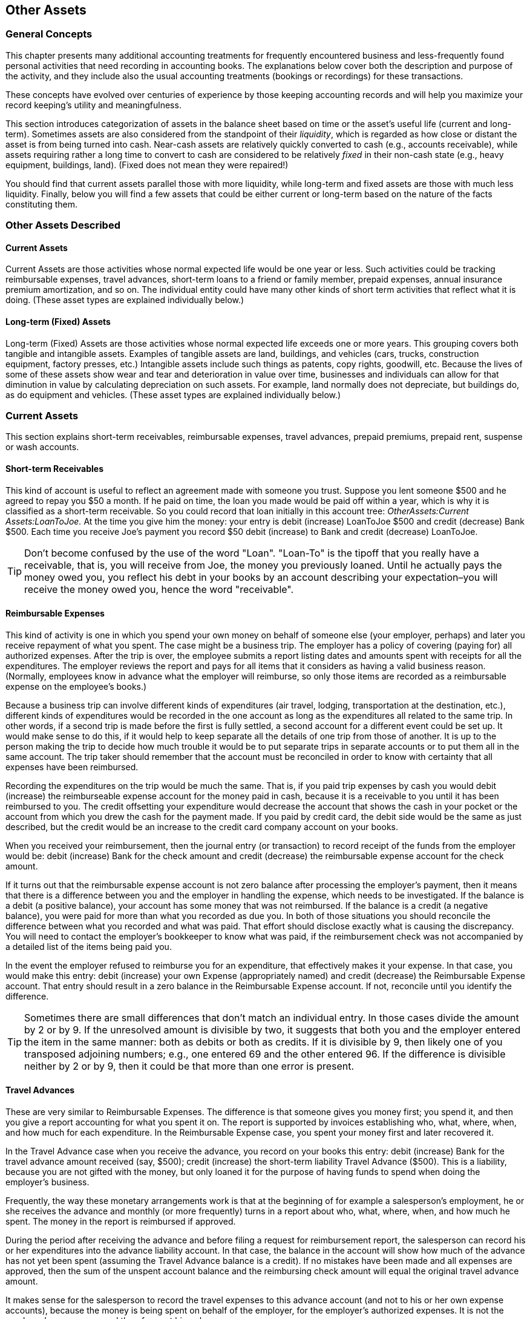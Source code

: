 [[chapter_other_assets]]

== Other Assets

[[accts-oa1]]

=== General Concepts

This chapter presents many additional accounting treatments for
frequently encountered business and less-frequently found personal activities
that need recording in accounting books. The explanations below cover both the
description and purpose of the activity, and they include also the usual
accounting treatments (bookings or recordings) for these transactions.

These concepts have evolved over centuries of experience by those
keeping accounting records and will help you maximize your record keeping&rsquo;s
utility and meaningfulness.

This section introduces categorization of assets in the balance sheet
based on time or the asset&rsquo;s useful life (current and long-term). Sometimes
assets are also considered from the standpoint of their __liquidity__, which is regarded as how close or distant the asset is from
being turned into cash. Near-cash assets are relatively quickly converted
to cash (e.g., accounts receivable), while assets requiring rather a long
time to convert to cash are considered to be relatively __fixed__ in their non-cash state (e.g., heavy equipment, buildings, land).
(Fixed does not mean they were repaired!)

You should find that current assets parallel those with more liquidity,
while long-term and fixed assets are those with much less liquidity. Finally,
below you will find a few assets that could be either current or long-term
based on the nature of the facts constituting them.

[[accts-oa2]]

=== Other Assets Described

[[accts-oa3]]

==== Current Assets

Current Assets are those activities whose
normal expected life would be one year or less. Such activities could
be tracking reimbursable expenses, travel advances, short-term loans
to a friend or family member, prepaid expenses, annual insurance
premium amortization, and so on. The individual entity could have
many other kinds of short term activities that reflect what it is
doing. (These asset types are explained individually below.)


[[accts-oa4]]

==== Long-term (Fixed) Assets

Long-term (Fixed) Assets are those
activities whose normal expected life exceeds one or more years. This
grouping covers both tangible and intangible assets. Examples of
tangible assets are land, buildings, and vehicles (cars, trucks,
construction equipment, factory presses, etc.) Intangible assets
include such things as patents, copy rights, goodwill, etc. Because
the lives of some of these assets show wear and tear and deterioration
in value over time, businesses and individuals can allow for that
diminution in value by calculating depreciation on such assets. For
example, land normally does not depreciate, but buildings do, as do
equipment and vehicles. (These asset types are explained individually
below.)

[[accts-oa5]]

=== Current Assets

This section explains short-term receivables, reimbursable expenses,
travel advances, prepaid premiums, prepaid rent, suspense or wash accounts.


[[accts-oa6]]

==== Short-term Receivables

This kind of account
is useful to reflect an agreement made with someone you trust.
Suppose you lent someone $500 and he agreed to repay you $50 a month.
If he paid on time, the loan you made would be paid off within a year,
which is why it is classified as a short-term receivable. So you
could record that loan initially in this account tree: __OtherAssets:Current Assets:LoanToJoe.__
At the time you give him the money: your
entry is debit (increase) LoanToJoe $500 and credit (decrease) Bank
$500. Each time you receive Joe&rsquo;s payment you record $50 debit
(increase) to Bank and credit (decrease) LoanToJoe.


[TIP]
====
Don&rsquo;t become confused by the use of the word "Loan".
"Loan-To" is the tipoff that you really have a receivable, that is,
you will receive from Joe, the money you previously loaned. Until he
actually pays the money owed you, you reflect his debt in your books
by an account describing your expectation–you will receive the
money owed you, hence the word "receivable".

====

[[accts-oa7]]

==== Reimbursable Expenses

This kind of activity
is one in which you spend your own money on behalf of someone else
(your employer, perhaps) and later you receive repayment of what you
spent. The case might be a business trip. The employer has a policy
of covering (paying for) all authorized expenses. After the
trip is over, the employee submits a report listing dates and amounts
spent with receipts for all the expenditures. The employer reviews
the report and pays for all items that it considers as having a valid business reason.
(Normally, employees know in advance what the employer will
reimburse, so only those items are recorded as a reimbursable expense
on the employee&rsquo;s books.)

Because a business trip can involve different kinds of expenditures
(air travel, lodging, transportation at the destination, etc.),
different kinds of expenditures would be recorded in the one account
as long as the expenditures all related to the same trip. In other
words, if a second trip is made before the first is fully settled, a
second account for a different event could be set up. It would make
sense to do this, if it would help to keep separate all the details of
one trip from those of another. It is up to the person making the
trip to decide how much trouble it would be to put separate trips in
separate accounts or to put them all in the same account. The trip
taker should remember that the account must be reconciled in order to
know with certainty that all expenses have been reimbursed.

Recording the expenditures on the trip would be much the same.
That is, if you paid trip expenses by cash you would debit (increase) the
reimburseable expense account for the money paid in cash, because it
is a receivable to you until it has been reimbursed to you. The credit
offsetting your expenditure would decrease the account that shows the
cash in your pocket or the account from which you drew the cash for
the payment made. If you paid by credit card, the debit side would be
the same as just described, but the credit would be an increase to the
credit card company account on your books.

When you received your reimbursement, then the journal entry (or
transaction) to record receipt of the funds from the employer would be:
debit (increase) Bank for the check amount and credit (decrease) the
reimbursable expense account for the check amount.

If it turns out that the reimbursable expense account is not
zero balance after processing the employer&rsquo;s payment, then it means that
there is a difference between you and the employer in handling the expense,
which needs to be investigated. If the balance is a debit
(a positive balance), your account has some money that was not reimbursed.
If the balance is a credit (a negative balance), you were paid for more
than what you recorded as due you. In both of those situations you should
reconcile the difference between what you recorded and what was paid.
That effort should disclose exactly what is causing the discrepancy.
You will need to contact the employer&rsquo;s bookkeeper to know what was paid,
if the reimbursement check was not accompanied by a detailed list of the
items being paid you.

In the event the employer refused to reimburse you for an
expenditure, that effectively makes it your expense. In that case, you
would make this entry: debit (increase) your own Expense
(appropriately named) and credit (decrease) the Reimbursable Expense
account. That entry should result in a zero balance in the
Reimbursable Expense account. If not, reconcile until you identify
the difference.


[TIP]
====
Sometimes there are small differences that don&rsquo;t match an
individual entry. In those cases divide the amount by 2 or by 9. If
the unresolved amount is divisible by two, it suggests that both you
and the employer entered the item in the same manner: both as debits
or both as credits. If it is divisible by 9, then likely one of you
transposed adjoining numbers; e.g., one entered 69 and the other
entered 96. If the difference is divisible neither by 2 or by 9, then
it could be that more than one error is present.

====

[[accts-oa8]]

==== Travel Advances

These are very similar to
Reimbursable Expenses. The difference is that someone gives you
money first; you spend it, and then you give a report accounting for
what you spent it on. The report is supported by invoices establishing
who, what, where, when, and how much for each expenditure. In the
Reimbursable Expense case, you spent your money first and later
recovered it.

In the Travel Advance case when you receive the advance, you
record on your books this entry: debit (increase) Bank for the travel
advance amount received (say, $500); credit (increase) the short-term
liability Travel Advance ($500). This is a liability, because
you are not gifted with the money, but only loaned it for the purpose
of having funds to spend when doing the employer&rsquo;s business.

Frequently, the way these monetary arrangements work is that at
the beginning of for example a salesperson&rsquo;s employment, he or she receives the advance
and monthly (or more frequently) turns in a report about who, what,
where, when, and how much he spent. The money in the report is
reimbursed if approved.


During the period after receiving the advance and before filing
a request for reimbursement report, the salesperson can record his or her expenditures into
the advance liability account. In that case, the balance
in the account will show how much of the advance has not yet been spent
(assuming the Travel Advance balance is a credit). If no mistakes have
been made and all expenses are approved, then the sum of the unspent
account balance and the reimbursing check amount will equal the original
travel advance amount.

It makes sense for the salesperson to record the travel expenses to this advance account (and
not to his or her own expense accounts), because the money is being spent
on behalf of the employer, for the employer&rsquo;s authorized expenses. It
is not the employee&rsquo;s own money, and therefore not his or her own expense.


When the salesperson receives the report reimbursement (say, $350), he or she debits
(increases) Bank, and credits (increases) again the Travel Advance
liability account, assuming that previously he or she had been recording
expenditures to the travel advance account. Tracking activity in this
manner causes the account to always show the amount that is owed the
employer.

See <<accts-oa7>> above for what to do if
the employer does not accept an item the employee put on the travel
advance reimbursement request report. The difference resolution effort
is essentially the same for both types of accounts.

[[accts-oa9]]

==== Prepaid Premiums or Prepaid Rent

Some types of
expenses are usually billed as semi-annual or annual amounts. For
example, the insurance industry will bill home insurance annually,
while car insurance premiums can be annual or semi-annual. For those
that pay an amount that covers several months or a full year, the
proper accounting treatment is to reflect in each accounting period
the amount that expresses the benefit applying to that period.

In the case of someone who pays a full-year&rsquo;s insurance premium
at the beginning of the insurance period, the entry to record this is
debit (increase) Prepaid Insurance Premium for say, $1,200, and credit
(decrease) Bank for $1,200.

Then a monthly recurring journal entry (scheduled transaction)
is created that debits (increases) Insurance Expense $100 and credits
(decreases) Prepaid Insurance Premium $100. This technique spreads
the cost over the periods that receive the insurance coverage benefit.
Businesses following generally accepted accounting practices would
normally use this technique, especially if they had to present
financial statements to banks or other lenders. Whether individuals do
depends on the person and how concerned they are to match cost with
benefit across time periods. Another factor influencing use of this
technique would be the number of such situations the person encounters.
It is relatively easy to remember one or two, but more difficult if
having to manage 10 to 20. You would set up as many or as few as proved
useful and important to you.

[[accts-oa10]]

==== Suspense or Wash Accounts

The purpose of
these accounts is to provide a device to track "change of mind" situations.
The objective of these accounts is to provide a temporary location to
record charges and credits that are not to be included permanently in
your books of record. When the transactions reflected in these accounts
have been fully completed, Wash/Suspense accounts will normally carry
a zero balance.

For example, say in the grocery store you see canned vegetables on sale,
so you buy 6 cans at $1 per can. Say that the total purchases were $50.
When you come home and are putting things in the cupboard you discover
you already had 12 cans. You decide to return the 6 you just bought.
Some persons in this situation would charge (increase) the whole bill
to Grocery Expense; and when they returned the cans, they would credit
(decrease) Grocery Expense. That is one way of handling that. The effect
of this method is to leave recorded on your books the cost of items that
you really did not purchase from a permanent standpoint. It is only
when the items have actually been returned and the vendor&rsquo;s return
receipt has also been recorded that the distortion this method generates
will then be removed.

Actually, there are several treatments, depending on when and how
the original transaction was booked/recorded and when you decided to
return the items purchased. Basically, did you change your mind before
you recorded the transaction or after doing so?

If you decided to return the items after recording the purchase
transaction, you may originally have charged Grocery Expense for the full
amount ($50) of all items. In that scenario, what you kept and the amount of
the items to be returned were grouped into one account. You could edit the
original transaction and restate the amount charged to the Grocery Expense
account to be the difference ($44) between the total paid ($50) for groceries
and the value of the items to be returned. That leaves the returned-item
value as the amount ($6) you should record to the Suspense account.

Obviously, if you decided to return items before you recorded your
purchase, then you would book the original entry as a charge to Grocery
Expense for the amount kept ($44) and as a charge to Suspense for the
amount returned ($6). The off-setting credit ($50) to cash or credit
card is not affected by these treatments.

When there are several persons shopping and at different vendors,
there can be a case where there are several returns happening at once
and in overlapping time frames. In that case the Wash Account is
charged (increased) at time of changing the mind, and either Bank or
Credit Card is credited. When the return occurs, the reverse happens:
Bank or Credit Card is debited for the cash value of the returned items
and the Wash/Suspense Account is credited in the same amount.

If the wash account has a non-zero balance, scanning the debit
and credit entries in the account will show the non-matched items.
That is, debits not matched by offsetting credits indicate items
intended to be returned but not actually returned yet. The reverse
(credits not matched by offsetting debits) indicates that returns were
made but the original charge was not recorded in the Wash Account.

These differences can be cleared up by returning unreturned items
or recording charges (debits) for items already returned. The mechanics
of doing that likely will be finding the original expense account the
item was charged to and making an entry like: debit Wash Account, credit
original expense. It also could be as described above where the original
recording is adjusted by adding a charge to Wash/Suspense account and
decreasing the amount charged to the original account.

[[accts-oa11]]

=== Short or Long-term Assets

This section explains why some types of assets may be short or
long-term and presents an example.

An example is deposits (e.g., utility, rental, security). If the
deposit agreement contains a provision to recover the deposit at the
end of a year, the treatment could be that of a short-term asset.
However, when the agreement is that the deposit holder returns the
funds only upon successful inspection at the end of the relationship,
then at the start of the relationship or agreement, the person paying
the deposit has to decide whether to write it off as a current expense
or to track it for eventual recovery at the end of the agreement
(not infrequently, moving to a new location).

Whichever decision is made, the accounting treatment is to debit
(increase) expense (assuming the write-off decision) or debit (increase)
Deposits Receivable (assuming the intent is to recover the deposit in
the future) and credit (decrease) Bank for the amount of the deposit
(if paid by cash) or credit (increase) credit card if  paid using that
payment method.

[[accts-oa12]]

=== Long-term (Fixed) Assets

This section illustrates long-term assets (those whose useful lives
exceed a year) and discusses these types: land, buildings, leasehold
improvements, intangibles, vehicles and other equipment.

[[accts-oa13]]

==== Land

Land is not a wasting asset. That is, it
does not get used up over time and rarely suffers damage such that it
loses value. For that reason, it usually is recorded at cost at the
time of purchase. Appreciation in its value over decades is not recorded
and is not recognized in any way on the books of the owner. It is only
after land has been sold that sale price and purchase cost are compared
to calculate gain or loss on sale.

Land is frequently sold/purchased in combination with structures
upon it. That means that the cost has to become separated from the
cost of structures on it. Land valuation is usually part of the transfer
of ownership process and its value is shown on the purchase documents
separately from that of any structures it supports.

Land values shown on purchase documents frequently arise from the
process of value determination managed by assessors whose job it is
to assign values to land for tax purposes. Local and regional areas of
a state or province use the values determined by assessors in their tax
formulas, which provide revenues for local and regional governing
authorities to finance their required community services.

Should land be acquired in a situation not subject to a history of
land valuation by a formal valuation system, then the purchaser can appeal
to real estate agents and an examination of recent sale transactions for
information that would allow calculating a reasonable amount to express
the value of the land.

[[accts-oa14]]

==== Buildings

Buildings are the man-made "caves" in which
much of life&rsquo;s human interaction occurs. These structures are wasting
assets, because in their use they or their components gradually wear.
Over time they begin to lose some of their function and they can suffer
damage due to planetary elements or human action.

Accepted accounting practice is to record the cost of the building
determined at time of ownership transfer (purchase) or at conclusion of all
costs of construction. Because buildings are frequently used for decades,
and due to the need to be able to calculate gain or loss on sale,
accounting practice preserves the original cost by not recording declines
in value in the account containing the original purchase or construction
cost.

Instead, the depreciation technique is used to show (in the
balance sheet) the structure&rsquo;s net book value (original cost reduced by
accumulated depreciation). Depreciation is a separate topic treated
elsewhere in this Guide.

[[accts-oa15]]

==== Leasehold Improvements

When a business does
not own the building where it operates, and instead has a long-term
lease, it is not uncommon for the business tenant to make improvements to
the premises so that the structure obtains both function and appearance
that enhances conducting its business activities.

In these cases, the expenditures that the business incurs are recorded
in a Leasehold Improvements account: increase (debit) Leasehold Improvements,
decrease (credit) Bank or increase (credit) a suitable liability account
(which could be a liability to a contractor or a bank or a credit card,
etc.).

[[accts-oa16]]

==== Vehicles or Equipment

Vehicles or Equipment of all kinds usually
last for several years, but their useful lives are much shorter than
that of assets that have little movement in their functioning. Because
they do wear out over time, common accounting practice in business is
to record depreciation using life spans and depreciation methods
appropriate to the nature and use of the asset. Frequently, the life
and depreciation methods chosen are influenced by what is permitted per
national tax regulations for the kind of asset being depreciated.

Usually, businesses depreciate their assets. Individuals can
do so as well to the degree that taxing authorities permit. Very wealthy
persons employ accountants and attorneys to track and manage their
investments and assets holdings to take advantage of all tax benefits
permitted by law.

[[accts-oa17]]

==== Intangibles

The mechanics of accounting (debiting
and crediting appropriate accounts) for these assets are relatively simple,
much the same as for any of the above assets. Where the difficulty lies
is in their valuation, which is an advanced topic and not something that
individual persons and small businesses would likely encounter. For that
reason further discussion of items such as patents, copyrights, goodwill,
etc. are left out of this Guide.

